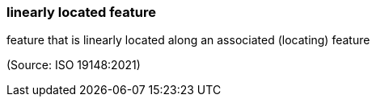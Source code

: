 === linearly located feature

feature that is linearly located along an associated (locating) feature

(Source: ISO 19148:2021)

